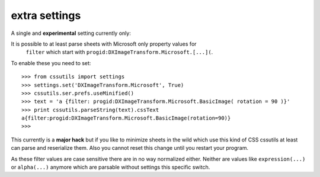 ====================
extra settings
====================
A single and **experimental** setting currently only:

It is possible to at least parse sheets with Microsoft only property values for
 ``filter`` which start with ``progid:DXImageTransform.Microsoft.[...](``.

To enable these you need to set::

    >>> from cssutils import settings
    >>> settings.set('DXImageTransform.Microsoft', True)
    >>> cssutils.ser.prefs.useMinified()
    >>> text = 'a {filter: progid:DXImageTransform.Microsoft.BasicImage( rotation = 90 )}'
    >>> print cssutils.parseString(text).cssText
    a{filter:progid:DXImageTransform.Microsoft.BasicImage(rotation=90)}
    >>>

This currently is a **major hack** but if you like to minimize sheets in the wild which use this kind of CSS cssutils at least can parse and reserialize them.
Also you cannot reset this change until you restart your program.

As these filter values are case sensitive there are in no way normalized either.
Neither are values like ``expression(...)`` or ``alpha(...)`` anymore which are
parsable without settings this specific switch.
